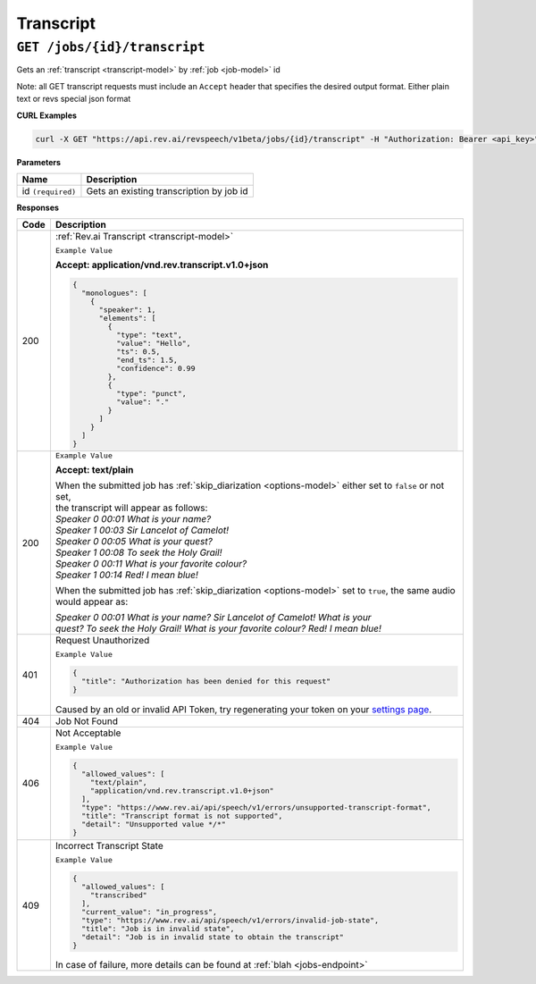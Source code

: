 .. _settings page: http://www.rev.ai/settings

*************
Transcript
*************

``GET /jobs/{id}/transcript``
******************************

Gets an :ref:`transcript <transcript-model>` by :ref:`job <job-model>` id

Note: all GET transcript requests must include an ``Accept`` header that specifies the desired output format. Either plain text or revs special json format

**CURL Examples**

.. code:: javascript

  curl -X GET "https://api.rev.ai/revspeech/v1beta/jobs/{id}/transcript" -H "Authorization: Bearer <api_key>" -H "Accept: application/vnd.rev.transcript.v1.0+json"

**Parameters**

====================== ===============================================================
Name                   Description
====================== ===============================================================
id ``(required)``      Gets an existing transcription by job id
====================== ===============================================================

**Responses**

====================== ===============================================================
Code                   Description
====================== ===============================================================
200                    :ref:`Rev.ai Transcript <transcript-model>`

                       ``Example Value``

                       **Accept: application/vnd.rev.transcript.v1.0+json**

                       .. code:: javascript

                        {
                          "monologues": [
                            {
                              "speaker": 1,
                              "elements": [
                                {
                                  "type": "text",
                                  "value": "Hello",
                                  "ts": 0.5,
                                  "end_ts": 1.5,
                                  "confidence": 0.99                                 
                                },
                                {
                                  "type": "punct",
                                  "value": "."
                                }
                              ]
                            }                           
                          ]
                        }       

---------------------- ---------------------------------------------------------------
 200                    ``Example Value``

                        **Accept: text/plain**

                        | When the submitted job has :ref:`skip_diarization <options-model>` either set to ``false`` or not set, 
                        | the transcript will appear as follows:
                        
                        | `Speaker 0    00:01     What is your name?`
                        | `Speaker 1    00:03     Sir Lancelot of Camelot!`
                        | `Speaker 0    00:05     What is your quest?`
                        | `Speaker 1    00:08     To seek the Holy Grail!`
                        | `Speaker 0    00:11     What is your favorite colour?`
                        | `Speaker 1    00:14     Red! I mean blue!`

                        When the submitted job has :ref:`skip_diarization <options-model>` set to ``true``, the same audio would appear as:

                        | `Speaker 0    00:01     What is your name? Sir Lancelot of Camelot! What is your`
                        | `quest? To seek the Holy Grail! What is your favorite colour? Red! I mean blue!`

---------------------- ---------------------------------------------------------------
401                    Request Unauthorized

                       ``Example Value``

                       .. code:: javascript

                        {
                          "title": "Authorization has been denied for this request"
                        }    

                       Caused by an old or invalid API Token, try regenerating your token on your `settings page`_. 
---------------------- ---------------------------------------------------------------
404                    Job Not Found
---------------------- ---------------------------------------------------------------
406                    Not Acceptable

                       ``Example Value``

                       .. code:: javascript

                        {
                          "allowed_values": [
                            "text/plain",
                            "application/vnd.rev.transcript.v1.0+json"
                          ],
                          "type": "https://www.rev.ai/api/speech/v1/errors/unsupported-transcript-format",
                          "title": "Transcript format is not supported",
                          "detail": "Unsupported value */*"
                        }  
---------------------- ---------------------------------------------------------------
409                    Incorrect Transcript State

                       ``Example Value``

                       .. code:: javascript

                        {
                          "allowed_values": [
                            "transcribed"
                          ],
                          "current_value": "in_progress",
                          "type": "https://www.rev.ai/api/speech/v1/errors/invalid-job-state",
                          "title": "Job is in invalid state",
                          "detail": "Job is in invalid state to obtain the transcript"
                        }    

                       In case of failure, more details can be found at :ref:`blah <jobs-endpoint>`
====================== ===============================================================